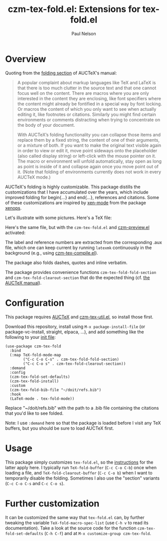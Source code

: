#+title: czm-tex-fold.el: Extensions for tex-fold.el
#+author: Paul Nelson
#+STARTUP: inlineimages

* Overview
Quoting from the [[https://www.gnu.org/software/auctex/manual/auctex/Folding.html ][folding section]] of AUCTeX's manual:
#+begin_quote
A popular complaint about markup languages like TeX and LaTeX is that there is too much clutter in the source text and that one cannot focus well on the content. There are macros where you are only interested in the content they are enclosing, like font specifiers where the content might already be fontified in a special way by font locking. Or macros the content of which you only want to see when actually editing it, like footnotes or citations. Similarly you might find certain environments or comments distracting when trying to concentrate on the body of your document.

With AUCTeX’s folding functionality you can collapse those items and replace them by a fixed string, the content of one of their arguments, or a mixture of both. If you want to make the original text visible again in order to view or edit it, move point sideways onto the placeholder (also called display string) or left-click with the mouse pointer on it. The macro or environment will unfold automatically, stay open as long as point is inside of it and collapse again once you move point out of it. (Note that folding of environments currently does not work in every AUCTeX mode.)
#+end_quote

AUCTeX's folding is highly customizable.  This package distills the customizations that I have accumulated over the years, which include improved folding for begin{...} and end{...}, references and citations.  Some of these customizations are inspired by [[https://github.com/dandavison/xenops#35-xen-mode][xen-mode]] from the package [[https://github.com/dandavison/xenops][xenops]].

Let's illustrate with some pictures.  Here's a TeX file:

#+attr_html: :width 800px
#+attr_latex: :width 800px
[[./img/file.png]]

Here's the same file, but with the =czm-tex-fold.el= and [[https://github.com/ultronozm/czm-preview.el][czm-preview.el]] activated:

#+attr_html: :width 800px
#+attr_latex: :width 800px
[[./img/pretty-file.png]]

The label and reference numbers are extracted from the corresponding .aux file, which one can keep current by running =latexmk= continuously in the background (e.g., using [[https://github.com/ultronozm/czm-tex-compile.el][czm-tex-compile.el]]).

The package also folds dashes, quotes and inline verbatim.

The package provides convenience functions =czm-tex-fold-fold-section= and =czm-tex-fold-clearout-section= that do the expected thing (cf. [[https://www.gnu.org/software/auctex/manual/auctex/Folding.html][the AUCTeX manual]]).

* Configuration
This package requires [[https://www.gnu.org/software/auctex/manual/auctex/Installation.html#Installation][AUCTeX]] and [[https://github.com/ultronozm/czm-tex-util.el][czm-tex-util.el]], so install those first.

Download this repository, install using =M-x package-install-file= (or package-vc-install, straight, elpaca, ...), and add something like the following to your [[https://www.emacswiki.org/emacs/InitFile][init file]]:
#+begin_src elisp
(use-package czm-tex-fold
  :bind
  (:map TeX-fold-mode-map
        ("C-c C-o C-s" . czm-tex-fold-fold-section)
        ("C-c C-o s" . czm-tex-fold-clearout-section))
  :demand
  :config
  (czm-tex-fold-set-defaults)
  (czm-tex-fold-install)
  :custom
  (czm-tex-fold-bib-file "~/doit/refs.bib")
  :hook
  (LaTeX-mode . tex-fold-mode))
#+end_src
Replace "~/doit/refs.bib" with the path to a .bib file containing the citations that you'd like to see folded.

Note: I use =:demand= here so that the package is loaded before I visit any TeX buffers, but you should be sure to load AUCTeX first.

* Usage
This package simply customizes =tex-fold.el=, so the [[https://www.gnu.org/software/auctex/manual/auctex/Folding.html][instructions]] for the latter apply here.  I typically run =TeX-fold-buffer= (=C-c C-o C-b=) once when loading a file, and =TeX-fold-clearout-buffer= (=C-c C-o b=) when I want to temporarily disable the folding.  Sometimes I also use the "section" variants (=C-c C-o C-s= and =C-c C-o s=).

* Further customization
It can be customized the same way that =tex-fold.el= can, by further tweaking the variable  =TeX-fold-macro-spec-list= (use =C-h v= to read its documentation).  Take a look at the source code for the function =czm-tex-fold-set-defaults= (=C-h C-f=) and at =M-x customize-group czm-tex-fold=.

